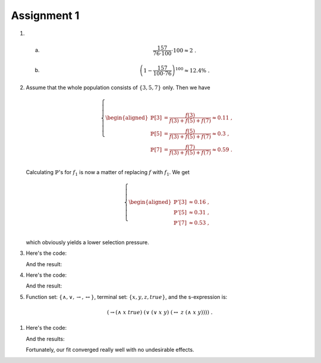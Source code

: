 Assignment 1
==========================================================================

1. a)
      .. math::

        \frac{157}{76 \cdot 100} \cdot 100 \approx 2 \;.

   #)
      .. math::

        \left( 1 - \frac{157}{100 \cdot 76} \right)^{100} \approx 12.4\% \;.


#. Assume that the whole population consists of :math:`\{3, 5, 7\}` only.
   Then we have

   .. math::

     \left\{
       \begin{aligned}
         \mathbb{P}[3] &= \frac{f(3)}{f(3) + f(5) + f(7)} \approx 0.11 \;,\\
         \mathbb{P}[5] &= \frac{f(5)}{f(3) + f(5) + f(7)} \approx 0.3 \;,\\
         \mathbb{P}[7] &= \frac{f(7)}{f(3) + f(5) + f(7)} \approx 0.59 \;.\\
       \end{aligned}
     \right.

   Calculating :math:`\mathbb{P}`'s for :math:`f_1` is now a matter of
   replacing :math:`f` with :math:`f_1`. We get

   .. math::

     \left\{
       \begin{aligned}
         \mathbb{P}'[3] &\approx 0.16 \;,\\
         \mathbb{P}'[5] &\approx 0.31 \;,\\
         \mathbb{P}'[7] &\approx 0.53 \;,\\
       \end{aligned}
     \right.

   which obviously yields a lower selection pressure.


#. Here's the code:

   .. literalinclude:: ../../src/assignment1/fake_monte_carlo.py
      :language: python
      :linenos:
      :lines: 39-49

   And the result:

   .. image:: FakeMonteCarlo.png


#. Here's the code:

   .. literalinclude:: ../../src/assignment1/genetic_algorithm.py
      :language: python
      :linenos:
      :lines: 40-54

   And the result:

   .. image:: genetic_algorithm.png

#. Function set: :math:`\{\wedge, \vee, \to, \leftrightarrow\}`, terminal
   set: :math:`\{x, y, z, true\}`, and the s-expression is:

  .. math::

     \left(\to (\wedge\; x\; true)\; (\vee\; (\vee\; x\; y)\;
        (\leftrightarrow\; z\; (\wedge\; x\; y))) \right) \;.



#. Here's the code:

   .. literalinclude:: ../../src/assignment1/genetic_fit.py
      :language: python
      :linenos:
      :lines: 43-59

   And the results:

   .. image:: GP_Function.png

   .. image:: GP_Size.png

   .. image:: GP_Fitness.png

   Fortunately, our fit converged really well with no undesirable effects.
